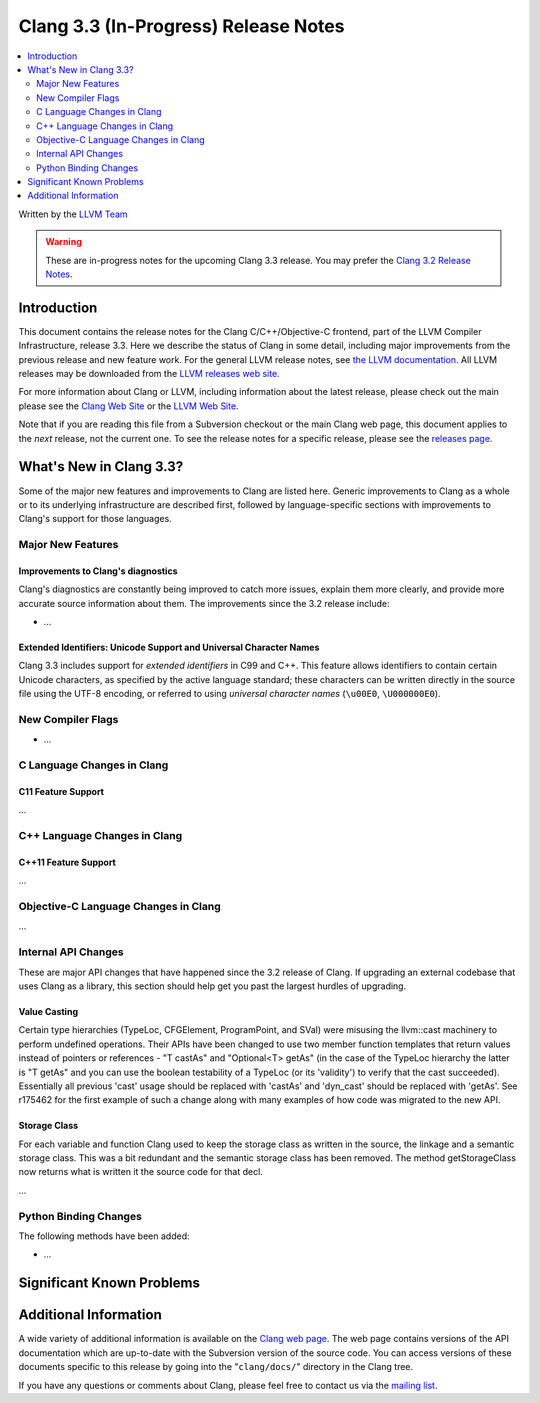 =====================================
Clang 3.3 (In-Progress) Release Notes
=====================================

.. contents::
   :local:
   :depth: 2

Written by the `LLVM Team <http://llvm.org/>`_

.. warning::

   These are in-progress notes for the upcoming Clang 3.3 release. You may
   prefer the `Clang 3.2 Release Notes
   <http://llvm.org/releases/3.2/docs/ClangReleaseNotes.html>`_.

Introduction
============

This document contains the release notes for the Clang C/C++/Objective-C
frontend, part of the LLVM Compiler Infrastructure, release 3.3. Here we
describe the status of Clang in some detail, including major
improvements from the previous release and new feature work. For the
general LLVM release notes, see `the LLVM
documentation <http://llvm.org/docs/ReleaseNotes.html>`_. All LLVM
releases may be downloaded from the `LLVM releases web
site <http://llvm.org/releases/>`_.

For more information about Clang or LLVM, including information about
the latest release, please check out the main please see the `Clang Web
Site <http://clang.llvm.org>`_ or the `LLVM Web
Site <http://llvm.org>`_.

Note that if you are reading this file from a Subversion checkout or the
main Clang web page, this document applies to the *next* release, not
the current one. To see the release notes for a specific release, please
see the `releases page <http://llvm.org/releases/>`_.

What's New in Clang 3.3?
========================

Some of the major new features and improvements to Clang are listed
here. Generic improvements to Clang as a whole or to its underlying
infrastructure are described first, followed by language-specific
sections with improvements to Clang's support for those languages.

Major New Features
------------------

Improvements to Clang's diagnostics
^^^^^^^^^^^^^^^^^^^^^^^^^^^^^^^^^^^

Clang's diagnostics are constantly being improved to catch more issues,
explain them more clearly, and provide more accurate source information
about them. The improvements since the 3.2 release include:

-  ...

Extended Identifiers: Unicode Support and Universal Character Names
^^^^^^^^^^^^^^^^^^^^^^^^^^^^^^^^^^^^^^^^^^^^^^^^^^^^^^^^^^^^^^^^^^^

Clang 3.3 includes support for *extended identifiers* in C99 and C++.
This feature allows identifiers to contain certain Unicode characters, as
specified by the active language standard; these characters can be written
directly in the source file using the UTF-8 encoding, or referred to using
*universal character names* (``\u00E0``, ``\U000000E0``).

New Compiler Flags
------------------

-  ...

C Language Changes in Clang
---------------------------

C11 Feature Support
^^^^^^^^^^^^^^^^^^^

...

C++ Language Changes in Clang
-----------------------------

C++11 Feature Support
^^^^^^^^^^^^^^^^^^^^^

...

Objective-C Language Changes in Clang
-------------------------------------

...

Internal API Changes
--------------------

These are major API changes that have happened since the 3.2 release of
Clang. If upgrading an external codebase that uses Clang as a library,
this section should help get you past the largest hurdles of upgrading.

Value Casting
^^^^^^^^^^^^^

Certain type hierarchies (TypeLoc, CFGElement, ProgramPoint, and SVal) were
misusing the llvm::cast machinery to perform undefined operations. Their APIs
have been changed to use two member function templates that return values
instead of pointers or references - "T castAs" and "Optional<T> getAs" (in the
case of the TypeLoc hierarchy the latter is "T getAs" and you can use the
boolean testability of a TypeLoc (or its 'validity') to verify that the cast
succeeded). Essentially all previous 'cast' usage should be replaced with
'castAs' and 'dyn_cast' should be replaced with 'getAs'. See r175462 for the
first example of such a change along with many examples of how code was
migrated to the new API.

Storage Class
^^^^^^^^^^^^^

For each variable and function Clang used to keep the storage class as written
in the source, the linkage and a semantic storage class. This was a bit
redundant and the semantic storage class has been removed. The method
getStorageClass now returns what is written it the source code for that decl.

...

Python Binding Changes
----------------------

The following methods have been added:

-  ...

Significant Known Problems
==========================

Additional Information
======================

A wide variety of additional information is available on the `Clang web
page <http://clang.llvm.org/>`_. The web page contains versions of the
API documentation which are up-to-date with the Subversion version of
the source code. You can access versions of these documents specific to
this release by going into the "``clang/docs/``" directory in the Clang
tree.

If you have any questions or comments about Clang, please feel free to
contact us via the `mailing
list <http://lists.cs.uiuc.edu/mailman/listinfo/cfe-dev>`_.
